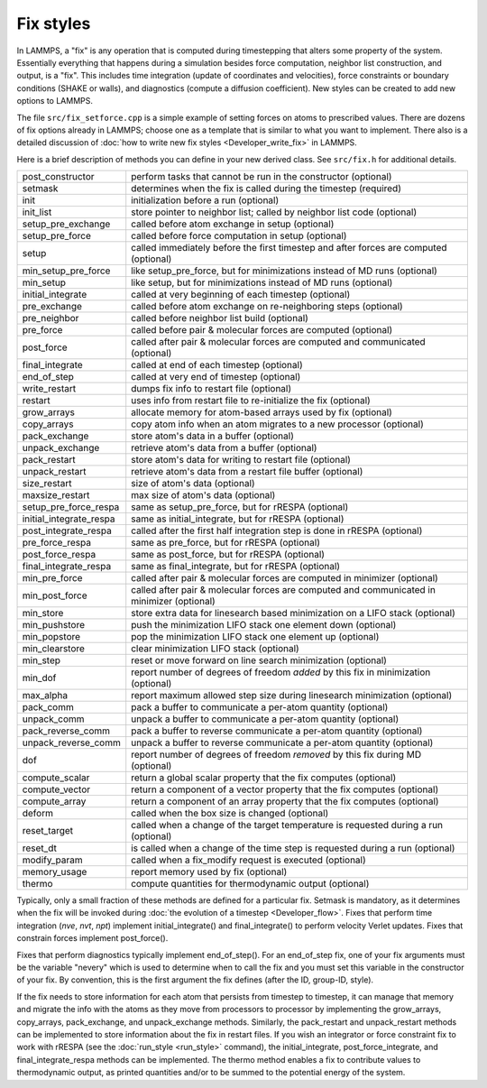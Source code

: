 Fix styles
==========

In LAMMPS, a "fix" is any operation that is computed during timestepping
that alters some property of the system.  Essentially everything that
happens during a simulation besides force computation, neighbor list
construction, and output, is a "fix".  This includes time integration
(update of coordinates and velocities), force constraints or boundary
conditions (SHAKE or walls), and diagnostics (compute a diffusion
coefficient).  New styles can be created to add new options to LAMMPS.

The file ``src/fix_setforce.cpp`` is a simple example of setting forces
on atoms to prescribed values.  There are dozens of fix options already
in LAMMPS; choose one as a template that is similar to what you want to
implement.  There also is a detailed discussion of :doc:`how to write
new fix styles <Developer_write_fix>` in LAMMPS.

Here is a brief description of methods you can define in your new
derived class.  See ``src/fix.h`` for additional details.

+---------------------------+--------------------------------------------------------------------------------------------+
| post_constructor          | perform tasks that cannot be run in the constructor (optional)                             |
+---------------------------+--------------------------------------------------------------------------------------------+
| setmask                   | determines when the fix is called during the timestep (required)                           |
+---------------------------+--------------------------------------------------------------------------------------------+
| init                      | initialization before a run (optional)                                                     |
+---------------------------+--------------------------------------------------------------------------------------------+
| init_list                 | store pointer to neighbor list; called by neighbor list code (optional)                    |
+---------------------------+--------------------------------------------------------------------------------------------+
| setup_pre_exchange        | called before atom exchange in setup (optional)                                            |
+---------------------------+--------------------------------------------------------------------------------------------+
| setup_pre_force           | called before force computation in setup (optional)                                        |
+---------------------------+--------------------------------------------------------------------------------------------+
| setup                     | called immediately before the first timestep and after forces are computed (optional)      |
+---------------------------+--------------------------------------------------------------------------------------------+
| min_setup_pre_force       | like setup_pre_force, but for minimizations instead of MD runs (optional)                  |
+---------------------------+--------------------------------------------------------------------------------------------+
| min_setup                 | like setup, but for minimizations instead of MD runs (optional)                            |
+---------------------------+--------------------------------------------------------------------------------------------+
| initial_integrate         | called at very beginning of each timestep (optional)                                       |
+---------------------------+--------------------------------------------------------------------------------------------+
| pre_exchange              | called before atom exchange on re-neighboring steps (optional)                             |
+---------------------------+--------------------------------------------------------------------------------------------+
| pre_neighbor              | called before neighbor list build (optional)                                               |
+---------------------------+--------------------------------------------------------------------------------------------+
| pre_force                 | called before pair & molecular forces are computed (optional)                              |
+---------------------------+--------------------------------------------------------------------------------------------+
| post_force                | called after pair & molecular forces are computed and communicated (optional)              |
+---------------------------+--------------------------------------------------------------------------------------------+
| final_integrate           | called at end of each timestep (optional)                                                  |
+---------------------------+--------------------------------------------------------------------------------------------+
| end_of_step               | called at very end of timestep (optional)                                                  |
+---------------------------+--------------------------------------------------------------------------------------------+
| write_restart             | dumps fix info to restart file (optional)                                                  |
+---------------------------+--------------------------------------------------------------------------------------------+
| restart                   | uses info from restart file to re-initialize the fix (optional)                            |
+---------------------------+--------------------------------------------------------------------------------------------+
| grow_arrays               | allocate memory for atom-based arrays used by fix (optional)                               |
+---------------------------+--------------------------------------------------------------------------------------------+
| copy_arrays               | copy atom info when an atom migrates to a new processor (optional)                         |
+---------------------------+--------------------------------------------------------------------------------------------+
| pack_exchange             | store atom's data in a buffer (optional)                                                   |
+---------------------------+--------------------------------------------------------------------------------------------+
| unpack_exchange           | retrieve atom's data from a buffer (optional)                                              |
+---------------------------+--------------------------------------------------------------------------------------------+
| pack_restart              | store atom's data for writing to restart file (optional)                                   |
+---------------------------+--------------------------------------------------------------------------------------------+
| unpack_restart            | retrieve atom's data from a restart file buffer (optional)                                 |
+---------------------------+--------------------------------------------------------------------------------------------+
| size_restart              | size of atom's data (optional)                                                             |
+---------------------------+--------------------------------------------------------------------------------------------+
| maxsize_restart           | max size of atom's data (optional)                                                         |
+---------------------------+--------------------------------------------------------------------------------------------+
| setup_pre_force_respa     | same as setup_pre_force, but for rRESPA (optional)                                         |
+---------------------------+--------------------------------------------------------------------------------------------+
| initial_integrate_respa   | same as initial_integrate, but for rRESPA (optional)                                       |
+---------------------------+--------------------------------------------------------------------------------------------+
| post_integrate_respa      | called after the first half integration step is done in rRESPA (optional)                  |
+---------------------------+--------------------------------------------------------------------------------------------+
| pre_force_respa           | same as pre_force, but for rRESPA (optional)                                               |
+---------------------------+--------------------------------------------------------------------------------------------+
| post_force_respa          | same as post_force, but for rRESPA (optional)                                              |
+---------------------------+--------------------------------------------------------------------------------------------+
| final_integrate_respa     | same as final_integrate, but for rRESPA (optional)                                         |
+---------------------------+--------------------------------------------------------------------------------------------+
| min_pre_force             | called after pair & molecular forces are computed in minimizer (optional)                  |
+---------------------------+--------------------------------------------------------------------------------------------+
| min_post_force            | called after pair & molecular forces are computed and communicated in minimizer (optional) |
+---------------------------+--------------------------------------------------------------------------------------------+
| min_store                 | store extra data for linesearch based minimization on a LIFO stack (optional)              |
+---------------------------+--------------------------------------------------------------------------------------------+
| min_pushstore             | push the minimization LIFO stack one element down (optional)                               |
+---------------------------+--------------------------------------------------------------------------------------------+
| min_popstore              | pop the minimization LIFO stack one element up (optional)                                  |
+---------------------------+--------------------------------------------------------------------------------------------+
| min_clearstore            | clear minimization LIFO stack (optional)                                                   |
+---------------------------+--------------------------------------------------------------------------------------------+
| min_step                  | reset or move forward on line search minimization (optional)                               |
+---------------------------+--------------------------------------------------------------------------------------------+
| min_dof                   | report number of degrees of freedom *added* by this fix in minimization (optional)         |
+---------------------------+--------------------------------------------------------------------------------------------+
| max_alpha                 | report maximum allowed step size during linesearch minimization (optional)                 |
+---------------------------+--------------------------------------------------------------------------------------------+
| pack_comm                 | pack a buffer to communicate a per-atom quantity (optional)                                |
+---------------------------+--------------------------------------------------------------------------------------------+
| unpack_comm               | unpack a buffer to communicate a per-atom quantity (optional)                              |
+---------------------------+--------------------------------------------------------------------------------------------+
| pack_reverse_comm         | pack a buffer to reverse communicate a per-atom quantity (optional)                        |
+---------------------------+--------------------------------------------------------------------------------------------+
| unpack_reverse_comm       | unpack a buffer to reverse communicate a per-atom quantity (optional)                      |
+---------------------------+--------------------------------------------------------------------------------------------+
| dof                       | report number of degrees of freedom *removed* by this fix during MD (optional)             |
+---------------------------+--------------------------------------------------------------------------------------------+
| compute_scalar            | return a global scalar property that the fix computes (optional)                           |
+---------------------------+--------------------------------------------------------------------------------------------+
| compute_vector            | return a component of a vector property that the fix computes (optional)                   |
+---------------------------+--------------------------------------------------------------------------------------------+
| compute_array             | return a component of an array property that the fix computes (optional)                   |
+---------------------------+--------------------------------------------------------------------------------------------+
| deform                    | called when the box size is changed (optional)                                             |
+---------------------------+--------------------------------------------------------------------------------------------+
| reset_target              | called when a change of the target temperature is requested during a run (optional)        |
+---------------------------+--------------------------------------------------------------------------------------------+
| reset_dt                  | is called when a change of the time step is requested during a run (optional)              |
+---------------------------+--------------------------------------------------------------------------------------------+
| modify_param              | called when a fix_modify request is executed (optional)                                    |
+---------------------------+--------------------------------------------------------------------------------------------+
| memory_usage              | report memory used by fix (optional)                                                       |
+---------------------------+--------------------------------------------------------------------------------------------+
| thermo                    | compute quantities for thermodynamic output (optional)                                     |
+---------------------------+--------------------------------------------------------------------------------------------+

Typically, only a small fraction of these methods are defined for a
particular fix.  Setmask is mandatory, as it determines when the fix
will be invoked during :doc:`the evolution of a timestep
<Developer_flow>`.  Fixes that perform time integration (\ *nve*, *nvt*,
*npt*\ ) implement initial_integrate() and final_integrate() to perform
velocity Verlet updates.  Fixes that constrain forces implement
post_force().

Fixes that perform diagnostics typically implement end_of_step().  For
an end_of_step fix, one of your fix arguments must be the variable
"nevery" which is used to determine when to call the fix and you must
set this variable in the constructor of your fix.  By convention, this
is the first argument the fix defines (after the ID, group-ID, style).

If the fix needs to store information for each atom that persists from
timestep to timestep, it can manage that memory and migrate the info
with the atoms as they move from processors to processor by implementing
the grow_arrays, copy_arrays, pack_exchange, and unpack_exchange
methods.  Similarly, the pack_restart and unpack_restart methods can be
implemented to store information about the fix in restart files.  If you
wish an integrator or force constraint fix to work with rRESPA (see the
:doc:`run_style <run_style>` command), the initial_integrate,
post_force_integrate, and final_integrate_respa methods can be
implemented.  The thermo method enables a fix to contribute values to
thermodynamic output, as printed quantities and/or to be summed to the
potential energy of the system.
